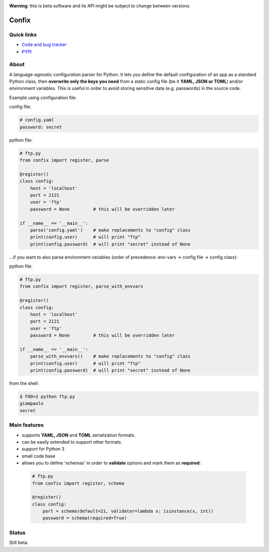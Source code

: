 .. image:: https://img.shields.io/pypi/dm/confix.svg
    :target: https://pypi.python.org/pypi/confix#downloads
    :alt: Downloads this month

.. image:: https://api.travis-ci.org/giampaolo/confix.png?branch=master
    :target: https://travis-ci.org/giampaolo/confix
    :alt: Linux tests (Travis)

.. image:: https://coveralls.io/repos/giampaolo/confix/badge.svg?branch=master&service=github
    :target: https://coveralls.io/github/giampaolo/confix?branch=master
    :alt: Test coverage (coverall.io)

.. image:: https://img.shields.io/pypi/v/confix.svg
    :target: https://pypi.python.org/pypi/confix/
    :alt: Latest version

.. image:: https://img.shields.io/pypi/l/confix.svg
    :target: https://pypi.python.org/pypi/confix/
    :alt: License

**Warning**: this is beta software and its API might be subject to change between versions

Confix
======

Quick links
-----------

* `Code and bug tracker <https://github.com/giampaolo/confix>`_
* `PYPI <https://pypi.python.org/pypi/confix>`_

About
-----

A language-agnostic configuration parser for Python.
It lets you define the default configuration of an app as a standard Python
class, then **overwrite only the keys you need** from a static config file
(be it **YAML, JSON or TOML**) and/or environment variables.
This is useful in order to avoid storing sensitive data (e.g. passwords) in
the source code.

Example using configuration file:

config file:

.. code-block:: yaml

    # config.yaml
    password: secret

python file:

.. code-block:: python

    # ftp.py
    from confix import register, parse

    @register()
    class config:
        host = 'localhost'
        port = 2121
        user = 'ftp'
        password = None         # this will be overridden later

    if __name__ == '__main__':
        parse('config.yaml')    # make replacements to "config" class
        print(config.user)      # will print "ftp"
        print(config.password)  # will print "secret" instead of None


...if you want to also parse environment variables (order of precedence:
env-vars -> config file -> config class):

python file:

.. code-block:: python

    # ftp.py
    from confix import register, parse_with_envvars

    @register()
    class config:
        host = 'localhost'
        port = 2121
        user = 'ftp'
        password = None         # this will be overridden later

    if __name__ == '__main__':
        parse_with_envvars()    # make replacements to "config" class
        print(config.user)      # will print "ftp"
        print(config.password)  # will print "secret" instead of None

from the shell:

.. code-block:: bash

    $ FOO=2 python ftp.py
    giampaolo
    secret

Main features
-------------

- supports **YAML, JSON** and **TOML** serialization formats.
- can be easily extended to support other formats.
- support for Python 3
- small code base
- allows you to define 'schemas' in order to **validate** options and mark them
  as **required**:

 .. code-block:: python

  # ftp.py
  from confix import register, schema

  @register()
  class config:
      port = schema(default=21, validator=lambda x: isinstance(x, int))
      password = schema(required=True)

Status
------

Still beta.
